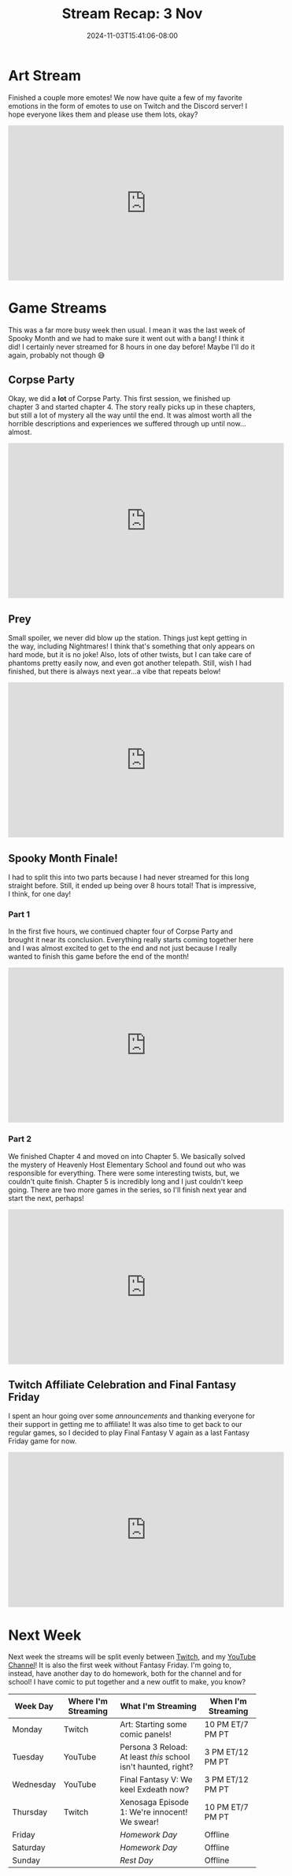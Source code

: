 #+TITLE: Stream Recap: 3 Nov
#+DATE: 2024-11-03T15:41:06-08:00
#+DRAFT: false
#+DESCRIPTION:
#+TAGS[]: stream recap news
#+KEYWORDS[]:
#+SLUG:
#+SUMMARY: After banishing Ghost Cat for the year, I have returned to a more normal lineup of wonderful games. Well, so far I really just did some announcements and played Final Fantasy V, but it was a nice change of pace. I hope everyone enjoyed Spooky Month!

* Art Stream
Finished a couple more emotes! We now have quite a few of my favorite emotions in the form of emotes to use on Twitch and the Discord server! I hope everyone likes them and please use them lots, okay?
#+begin_export html
<iframe width="560" height="315" src="https://www.youtube.com/embed/r3kB1yTlfBQ?si=rRKpNaGVlxrQ8g-e" title="YouTube video player" frameborder="0" allow="accelerometer; autoplay; clipboard-write; encrypted-media; gyroscope; picture-in-picture; web-share" referrerpolicy="strict-origin-when-cross-origin" allowfullscreen></iframe>
#+end_export
* Game Streams
This was a far more busy week then usual. I mean it was the last week of Spooky Month and we had to make sure it went out with a bang! I think it did! I certainly never streamed for 8 hours in one day before! Maybe I'll do it again, probably not though 😅
** Corpse Party
Okay, we did a *lot* of Corpse Party. This first session, we finished up chapter 3 and started chapter 4. The story really picks up in these chapters, but still a lot of mystery all the way until the end. It was almost worth all the horrible descriptions and experiences we suffered through up until now...almost.
#+begin_export html
<iframe width="560" height="315" src="https://www.youtube.com/embed/Qaw738CSdbw?si=NqrLVy1tmvZZTcxE" title="YouTube video player" frameborder="0" allow="accelerometer; autoplay; clipboard-write; encrypted-media; gyroscope; picture-in-picture; web-share" referrerpolicy="strict-origin-when-cross-origin" allowfullscreen></iframe>
#+end_export
** Prey
Small spoiler, we never did blow up the station. Things just kept getting in the way, including Nightmares! I think that's something that only appears on hard mode, but it is no joke! Also, lots of other twists, but I can take care of phantoms pretty easily now, and even got another telepath. Still, wish I had finished, but there is always next year...a vibe that repeats below!
#+begin_export html
<iframe width="560" height="315" src="https://www.youtube.com/embed/pNRyVkbW7t0?si=yTpMaCcKvDF_7zXm" title="YouTube video player" frameborder="0" allow="accelerometer; autoplay; clipboard-write; encrypted-media; gyroscope; picture-in-picture; web-share" referrerpolicy="strict-origin-when-cross-origin" allowfullscreen></iframe>
#+end_export
** Spooky Month Finale!
I had to split this into two parts because I had never streamed for this long straight before. Still, it ended up being over 8 hours total! That is impressive, I think, for one day!
*** Part 1
In the first five hours, we continued chapter four of Corpse Party and brought it near its conclusion. Everything really starts coming together here and I was almost excited to get to the end and not just because I really wanted to finish this game before the end of the month!
#+begin_export html
<iframe width="560" height="315" src="https://www.youtube.com/embed/FyrLKLYVJ10?si=AzmCXGcf0P8iH8ru" title="YouTube video player" frameborder="0" allow="accelerometer; autoplay; clipboard-write; encrypted-media; gyroscope; picture-in-picture; web-share" referrerpolicy="strict-origin-when-cross-origin" allowfullscreen></iframe>
#+end_export
*** Part 2
We finished Chapter 4 and moved on into Chapter 5. We basically solved the mystery of Heavenly Host Elementary School and found out who was responsible for everything. There were some interesting twists, but, we couldn't quite finish. Chapter 5 is incredibly long and I just couldn't keep going. There are two more games in the series, so I'll finish next year and start the next, perhaps!
#+begin_export html
<iframe width="560" height="315" src="https://www.youtube.com/embed/df-W1Kt4zGw?si=7pgBHI7eYNFBQg5O" title="YouTube video player" frameborder="0" allow="accelerometer; autoplay; clipboard-write; encrypted-media; gyroscope; picture-in-picture; web-share" referrerpolicy="strict-origin-when-cross-origin" allowfullscreen></iframe>
#+end_export
** Twitch Affiliate Celebration and Final Fantasy Friday
I spent an hour going over some [[{{% ref 'news/2024/end-of-year-announcements.org' %}}][announcements]] and thanking everyone for their support in getting me to affiliate! It was also time to get back to our regular games, so I decided to play Final Fantasy V again as a last Fantasy Friday game for now.
#+begin_export html
<iframe width="560" height="315" src="https://www.youtube.com/embed/T8oB2qcV14s?si=GaRBGIBndMzK6ScN" title="YouTube video player" frameborder="0" allow="accelerometer; autoplay; clipboard-write; encrypted-media; gyroscope; picture-in-picture; web-share" referrerpolicy="strict-origin-when-cross-origin" allowfullscreen></iframe>
#+end_export
* Next Week
 Next week the streams will be split evenly between [[https://www.twitch.tv/yayoi_chi][Twitch]], and my [[https://www.youtube.com/@yayoi-chi][YouTube Channel]]! It is also the first week without Fantasy Friday. I'm going to, instead, have another day to do homework, both for the channel and for school! I have comic to put together and a new outfit to make, you know?
#+attr_html: :align center :width 100% :title Next week's Schedule :alt Schedule for Week 11/4 - 11/10
[[/~yayoi/images/schedules/2024/Yayoi_Chi4Nov.png]]
| Week Day  | Where I'm Streaming | What I'm Streaming                                             | When I'm Streaming |
|-----------+---------------------+----------------------------------------------------------------+--------------------|
| Monday    | Twitch              | Art: Starting some comic panels!                               | 10 PM ET/7 PM PT   |
| Tuesday   | YouTube             | Persona 3 Reload: At least /this/ school isn't haunted, right? | 3 PM ET/12 PM PT   |
| Wednesday | YouTube             | Final Fantasy V: We keel Exdeath now?                          | 3 PM ET/12 PM PT   |
| Thursday  | Twitch              | Xenosaga Episode 1: We're innocent! We swear!                  | 10 PM ET/7 PM PT   |
| Friday    |                     | /Homework Day/                                                 | Offline            |
| Saturday  |                     | /Homework Day/                                                 | Offline            |
| Sunday    |                     | /Rest Day/                                                     | Offline            |

